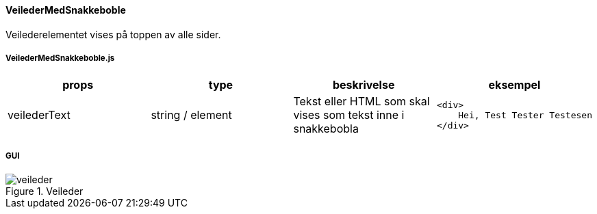 ==== VeilederMedSnakkeboble
Veilederelementet vises på toppen av alle sider.

===== VeilederMedSnakkeboble.js
|===
| props | type | beskrivelse | eksempel

| veilederText
| string / element
| Tekst eller HTML som skal vises som tekst inne i snakkebobla
a|
[source, html]
----
<div>
    Hei, Test Tester Testesen
</div>
----

|===

===== GUI
.Veileder
image::veileder.png[]
